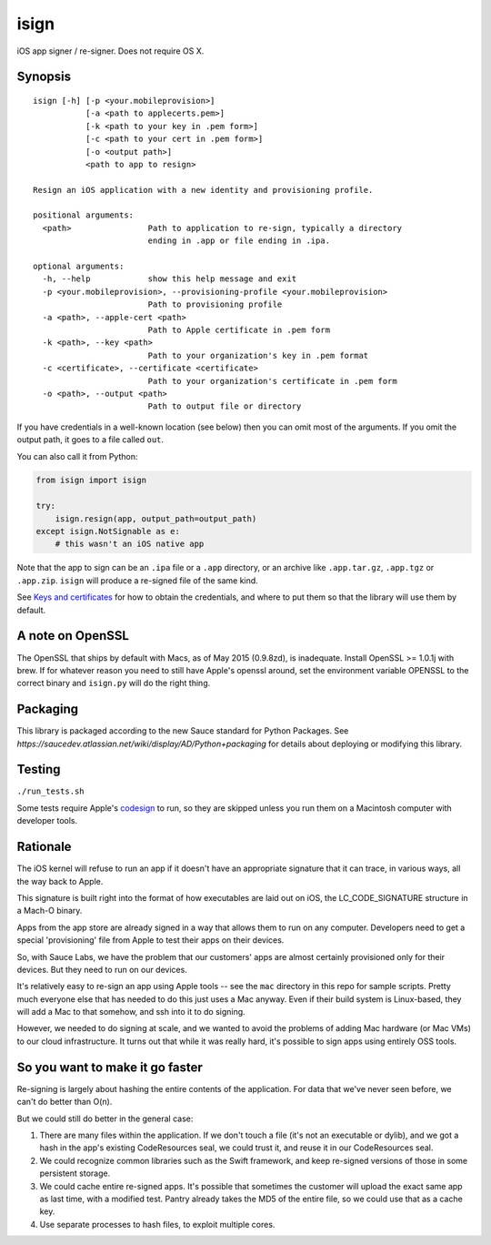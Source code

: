 isign
=====

iOS app signer / re-signer. Does not require OS X.

Synopsis
--------

::

    isign [-h] [-p <your.mobileprovision>] 
               [-a <path to applecerts.pem>] 
               [-k <path to your key in .pem form>] 
               [-c <path to your cert in .pem form>]
               [-o <output path>]
               <path to app to resign>

    Resign an iOS application with a new identity and provisioning profile.

    positional arguments:
      <path>                Path to application to re-sign, typically a directory
                            ending in .app or file ending in .ipa.

    optional arguments:
      -h, --help            show this help message and exit
      -p <your.mobileprovision>, --provisioning-profile <your.mobileprovision>
                            Path to provisioning profile
      -a <path>, --apple-cert <path>
                            Path to Apple certificate in .pem form
      -k <path>, --key <path>
                            Path to your organization's key in .pem format
      -c <certificate>, --certificate <certificate>
                            Path to your organization's certificate in .pem form
      -o <path>, --output <path>
                            Path to output file or directory

If you have credentials in a well-known location (see below) then you can omit most 
of the arguments. If you omit the output path, it goes to a file called ``out``.

You can also call it from Python:

.. code:: python

    from isign import isign
   
    try:
        isign.resign(app, output_path=output_path)
    except isign.NotSignable as e:
        # this wasn't an iOS native app


Note that the app to sign can be an ``.ipa`` file or a ``.app``
directory, or an archive like ``.app.tar.gz``, ``.app.tgz`` or ``.app.zip``. 
``isign`` will produce a re-signed file of the same kind.

See `Keys and certificates <docs/keys_and_certificates.rst>`__ for how to
obtain the credentials, and where to put them so that the library
will use them by default.

A note on OpenSSL
-----------------

The OpenSSL that ships by default with Macs, as of May 2015 (0.9.8zd),
is inadequate. Install OpenSSL >= 1.0.1j with brew. If for whatever
reason you need to still have Apple's openssl around, set the
environment variable OPENSSL to the correct binary and ``isign.py``
will do the right thing.

Packaging
---------

This library is packaged according to the new Sauce standard for 
Python Packages. See `https://saucedev.atlassian.net/wiki/display/AD/Python+packaging` for details
about deploying or modifying this library.

Testing
-------

``./run_tests.sh``

Some tests require Apple's
`codesign <https://developer.apple.com/library/mac/documentation/Darwin/Reference/ManPages/man1/codesign.1.html>`__
to run, so they are skipped unless you run them on a Macintosh computer with developer tools.


Rationale
---------

The iOS kernel will refuse to run an app if it doesn't have an
appropriate signature that it can trace, in various ways, all the way
back to Apple.

This signature is built right into the format of how executables are
laid out on iOS, the LC\_CODE\_SIGNATURE structure in a Mach-O binary.

Apps from the app store are already signed in a way that allows them to
run on any computer. Developers need to get a special 'provisioning' file
from Apple to test their apps on their devices.

So, with Sauce Labs, we have the problem that our customers' apps are
almost certainly provisioned only for their devices. But they need to
run on our devices.

It's relatively easy to re-sign an app using Apple tools -- see the
``mac`` directory in this repo for sample scripts. Pretty much everyone
else that has needed to do this just uses a Mac anyway. Even if their
build system is Linux-based, they will add a Mac to that somehow, and
ssh into it to do signing.

However, we needed to do signing at scale, and we wanted to avoid the
problems of adding Mac hardware (or Mac VMs) to our cloud
infrastructure. It turns out that while it was really hard, it's
possible to sign apps using entirely OSS tools.


So you want to make it go faster
--------------------------------

Re-signing is largely about hashing the entire contents of the application. For data that we've
never seen before, we can't do better than O(n).

But we could still do better in the general case:

1) There are many files within the application. If we don't touch a file (it's not an executable 
   or dylib), and we got a hash in the app's existing CodeResources seal, we could trust it, and 
   reuse it in our CodeResources seal.

2) We could recognize common libraries such as the Swift framework, and keep re-signed versions of 
   those in some persistent storage.

3) We could cache entire re-signed apps. It's possible that sometimes the customer will upload
   the exact same app as last time, with a modified test. Pantry already takes the MD5 of the entire
   file, so we could use that as a cache key.

4) Use separate processes to hash files, to exploit multiple cores.
